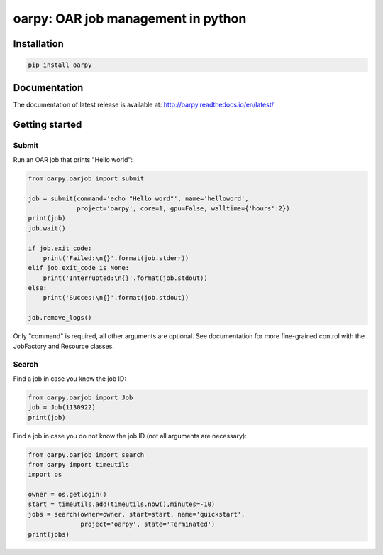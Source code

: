 oarpy: OAR job management in python
===================================

Installation
------------

.. code-block:: bash

    pip install oarpy

Documentation
-------------

The documentation of latest release is available at: http://oarpy.readthedocs.io/en/latest/

Getting started
---------------

Submit
~~~~~~

Run an OAR job that prints "Hello world":

.. code-block:: python

    from oarpy.oarjob import submit

    job = submit(command='echo "Hello word"', name='helloword',
                 project='oarpy', core=1, gpu=False, walltime={'hours':2})
    print(job)
    job.wait()

    if job.exit_code:
        print('Failed:\n{}'.format(job.stderr))
    elif job.exit_code is None:
        print('Interrupted:\n{}'.format(job.stdout))
    else:
        print('Succes:\n{}'.format(job.stdout))

    job.remove_logs()

Only "command" is required, all other arguments are optional. See documentation for more fine-grained control with the JobFactory and Resource classes.
 
Search
~~~~~~

Find a job in case you know the job ID:

.. code-block:: python

    from oarpy.oarjob import Job
    job = Job(1130922)
    print(job)

Find a job in case you do not know the job ID (not all arguments are necessary):

.. code-block:: python

    from oarpy.oarjob import search
    from oarpy import timeutils
    import os

    owner = os.getlogin()
    start = timeutils.add(timeutils.now(),minutes=-10)
    jobs = search(owner=owner, start=start, name='quickstart',
                  project='oarpy', state='Terminated')
    print(jobs)


